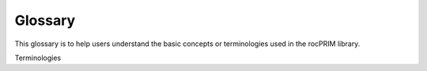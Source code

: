 Glossary
========

This glossary is to help users understand the basic concepts or terminologies used in the rocPRIM library.

Terminologies

.. glossary::
   Warp
       Refers to a group of threads that execute in SIMT (Single Instruction, Multiple Thread) fashion. Also known as wavefronts on AMD GPUs.

   Hardware Warp Size
       Refers to the number of threads in a warp defined by the hardware. On Nvidia GPUs, a warp size is 32 while on AMD GPUs, a warp size is 64.

   Logical Warp Size
       Refers to the number of threads in a warp defined by the user, which can be equal to or less than the size of the hardware warp size.

   Lane ID
       Refers to the thread identifier within the warp. A logical lane ID refers to the thread identifer in a "logical
       warp", which can be smaller than a hardware warp size (And can be defined as ``lane_id() % WarpSize``).

   Warp ID
      Refers to the identifier of the hardware/logical warp in a block. Warp ID is guaranteed to be unique among warps.

   Block
      Refers to a group of threads that are executed on the same compute unit (streaming multiprocessor). These threads can \n
      be indexed using 1 Dimension {X}, 2 Dimensions {X, Y} or 3 Dimensions {X, Y, Z}. A block consists of multiple warps.

   Tile
      Refers to a block, but in the C++AMP/HCC nomenclature.

   Flat ID
      Refers to a flattened identifier of a block (tile) or a thread identifier. Flat ID is a 1D value created from 2D or 3D \n
      identifier. Example: flat id of thread id (X, Y) in 2D thread block 128x4 (XxY) is Y * 128 + X.
